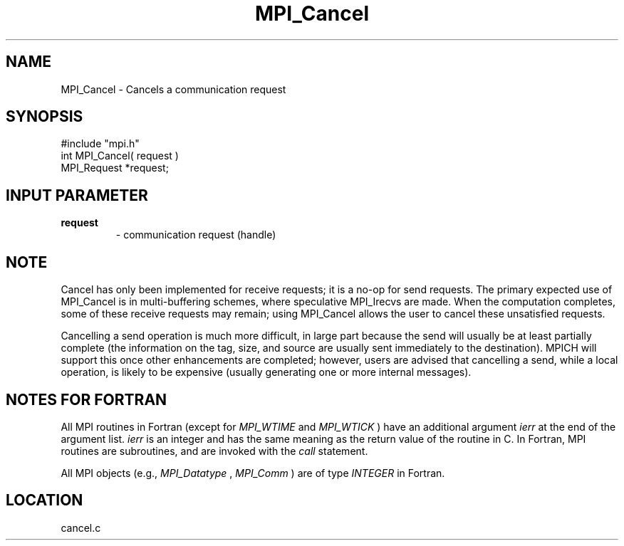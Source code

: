 .TH MPI_Cancel 3 "6/13/1996" " " "MPI"
.SH NAME
MPI_Cancel \-  Cancels a communication request 
.SH SYNOPSIS
.nf
#include "mpi.h"
int MPI_Cancel( request )
MPI_Request *request;
.fi
.SH INPUT PARAMETER
.PD 0
.TP
.B request 
- communication request (handle) 
.PD 1

.SH NOTE
Cancel has only been implemented for receive requests; it is a no-op for
send requests.  The primary expected use of MPI_Cancel is in multi-buffering
schemes, where speculative MPI_Irecvs are made.  When the computation
completes, some of these receive requests may remain; using MPI_Cancel allows
the user to cancel these unsatisfied requests.

Cancelling a send operation is much more difficult, in large part because the
send will usually be at least partially complete (the information on the tag,
size, and source are usually sent immediately to the destination).  MPICH
will support this once other enhancements are completed; however, users are
advised that cancelling a send, while a local operation, is likely to
be expensive (usually generating one or more internal messages).

.SH NOTES FOR FORTRAN
All MPI routines in Fortran (except for 
.I MPI_WTIME
and 
.I MPI_WTICK
) have
an additional argument 
.I ierr
at the end of the argument list.  
.I ierr
is an integer and has the same meaning as the return value of the routine
in C.  In Fortran, MPI routines are subroutines, and are invoked with the
.I call
statement.

All MPI objects (e.g., 
.I MPI_Datatype
, 
.I MPI_Comm
) are of type 
.I INTEGER
in Fortran.
.SH LOCATION
cancel.c
